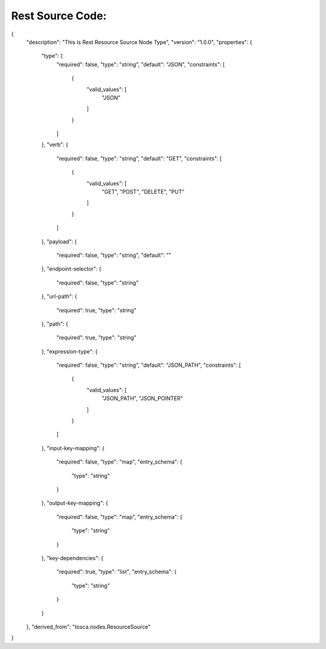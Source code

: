 .. This work is licensed under a Creative Commons Attribution 4.0 International License.
.. http://creativecommons.org/licenses/by/4.0
.. Copyright (C) 2019 IBM.

Rest Source Code:
=================

{
  "description": "This is Rest Resource Source Node Type",
  "version": "1.0.0",
  "properties": {
    "type": {
      "required": false,
      "type": "string",
      "default": "JSON",
      "constraints": [
        {
          "valid_values": [
            "JSON"
          ]
        }
      ]
    },
    "verb": {
      "required": false,
      "type": "string",
      "default": "GET",
      "constraints": [
        {
          "valid_values": [
            "GET", "POST", "DELETE", "PUT"
          ]
        }
      ]
    },
    "payload": {
      "required": false,
      "type": "string",
      "default": ""
    },
    "endpoint-selector": {
      "required": false,
      "type": "string"
    },
    "url-path": {
      "required": true,
      "type": "string"
    },
    "path": {
      "required": true,
      "type": "string"
    },
    "expression-type": {
      "required": false,
      "type": "string",
      "default": "JSON_PATH",
      "constraints": [
        {
          "valid_values": [
            "JSON_PATH",
            "JSON_POINTER"
          ]
        }
      ]
    },
    "input-key-mapping": {
      "required": false,
      "type": "map",
      "entry_schema": {
        "type": "string"
      }
    },
    "output-key-mapping": {
      "required": false,
      "type": "map",
      "entry_schema": {
        "type": "string"
      }
    },
    "key-dependencies": {
      "required": true,
      "type": "list",
      "entry_schema": {
        "type": "string"
      }
    }
  },
  "derived_from": "tosca.nodes.ResourceSource"
}

